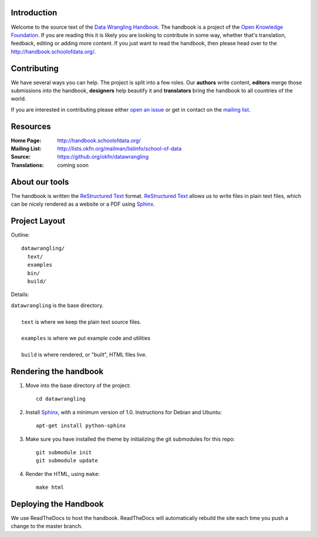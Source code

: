 Introduction
------------

Welcome to the source text of the `Data Wrangling Handbook`_. The handbook is 
a project of the `Open Knowledge Foundation`_.  If you are reading this 
it is likely you are looking to contribute in some way, whether that's 
translation, feedback, editing or adding more content. If you just want 
to read the handbook, then please head over to the 
http://handbook.schoolofdata.org/.

.. _Data Wrangling Handbook: http://handbook.schoolofdata.org/
.. _Open Knowledge Foundation: http://okfn.org/
.. _Sphinx: http://sphinx.pocoo.org/

Contributing
------------

We have several ways you can help. The project is split into a few 
roles. Our **authors** write content, **editors** merge those 
submissions into the handbook, **designers** help beautify it and 
**translators** bring the handbook to all countries of the world.

If you are interested in contributing please either `open an issue`_ or get in
contact on the `mailing list`_.

.. _open an issue: https://github.com/okfn/datawrangling/issues/new
.. _mailing list: http://lists.okfn.org/mailman/listinfo/school-of-data


Resources
---------

:Home Page:     http://handbook.schoolofdata.org/
:Mailing List:  http://lists.okfn.org/mailman/listinfo/school-of-data
:Source:        https://github.org/okfn/datawrangling
:Translations:  coming soon


About our tools
---------------

The handbook is written the `ReStructured Text`_ format. `ReStructured Text`_
allows us to write files in plain text files, which can be nicely rendered 
as a website or a PDF using `Sphinx`_.

.. _ReStructured Text: http://sphinx.pocoo.org/rest.html


Project Layout
--------------

Outline::

  datawrangling/
    text/
    examples
    bin/
    build/

Details:

| ``datawrangling`` is the base directory.
|
|    ``text`` is where we keep the plain text source files.
|
|    ``examples`` is where we put example code and utilities
|
|    ``build`` is where rendered, or "built", HTML files live.  


Rendering the handbook
--------------------

1. Move into the base directory of the project::

    cd datawrangling

2. Install `Sphinx`_, with a minimum version of 1.0. Instructions for 
   Debian and Ubuntu::

    apt-get install python-sphinx

3. Make sure you have installed the theme by initializing the git submodules
   for this repo::

    git submodule init
    git submodule update

4. Render the HTML, using ``make``::

    make html


Deploying the Handbook
----------------------

We use ReadTheDocs to host the handbook. ReadTheDocs will automatically rebuild
the site each time you push a change to the master branch.

